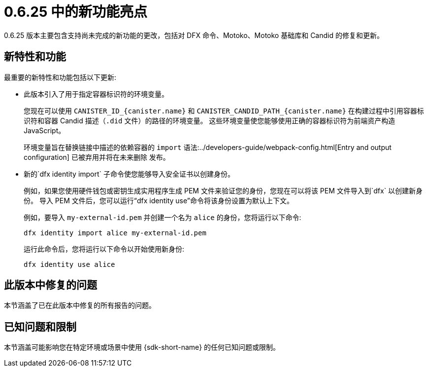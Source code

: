 = {release} 中的新功能亮点
:描述: DFINITY容器软件开发套件发行说明
:proglang: Motoko
:IC: Internet Computer
:company-id: DFINITY
:release: 0.6.25
ifdef::env-github,env-browser[:outfilesuffix:.adoc]

{release} 版本主要包含支持尚未完成的新功能的更改，包括对 DFX 命令、{proglang}、{proglang} 基础库和 Candid 的修复和更新。

== 新特性和功能

最重要的新特性和功能包括以下更新:

* 此版本引入了用于指定容器标识符的环境变量。
+
您现在可以使用 `CANISTER_ID_{canister.name}` 和 `CANISTER_CANDID_PATH_{canister.name}`
在构建过程中引用容器标识符和容器 Candid 描述（`.did` 文件）的路径的环境变量。
这些环境变量使您能够使用正确的容器标识符为前端资产构造 JavaScript。
+
环境变量旨在替换链接中描述的依赖容器的 `+import+` 语法:../developers-guide/webpack-config{outfilesuffix}[Entry and output configuration] 已被弃用并将在未来删除 发布。

* 新的`+dfx identity import+` 子命令使您能够导入安全证书以创建身份。
+
例如，如果您使用硬件钱包或密钥生成实用程序生成 PEM 文件来验证您的身份，您现在可以将该 PEM 文件导入到`+dfx+` 以创建新身份。
导入 PEM 文件后，您可以运行“dfx identity use”命令将该身份设置为默认上下文。
+
例如，要导入 `my-external-id.pem` 并创建一个名为 `alice` 的身份，您将运行以下命令:
+
....
dfx identity import alice my-external-id.pem
....
+
运行此命令后，您将运行以下命令以开始使用新身份:
+
....
dfx identity use alice
....

== 此版本中修复的问题

本节涵盖了已在此版本中修复的所有报告的问题。

== 已知问题和限制

本节涵盖可能影响您在特定环境或场景中使用 {sdk-short-name} 的任何已知问题或限制。
